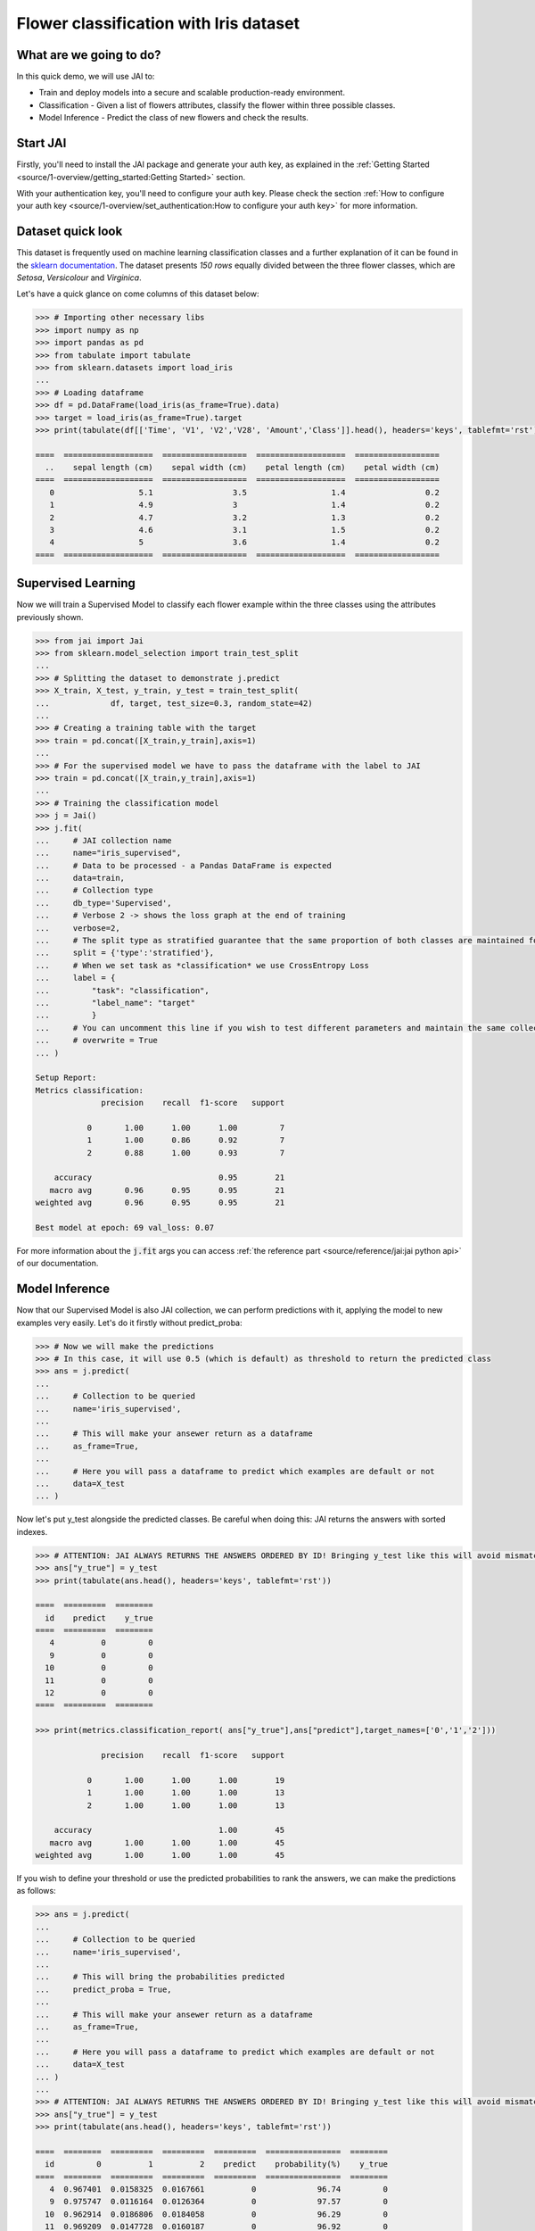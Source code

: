 .. _flower classification:

=======================================
Flower classification with Iris dataset
=======================================

************************
What are we going to do?
************************

In this quick demo, we will use JAI to:

* Train and deploy models into a secure and scalable production-ready environment.
* Classification - Given a list of flowers attributes, classify the flower within three possible classes.
* Model Inference - Predict the class of new flowers and check the results.


*********
Start JAI
*********

Firstly, you'll need to install the JAI package and generate your auth key, as explained in the 
:ref:`Getting Started <source/1-overview/getting_started:Getting Started>` section. 

With your authentication key, you'll need to configure your auth key.
Please check the section :ref:`How to configure your auth key <source/1-overview/set_authentication:How to configure your auth key>` for more information.

*******************
Dataset quick look
*******************

This dataset is frequently used on machine learning classification classes and a further explanation of it 
can be found in the `sklearn documentation <https://scikit-learn.org/stable/auto_examples/datasets/plot_iris_dataset.html>`_. 
The dataset presents *150 rows* equally divided between the three flower classes, which are *Setosa*, *Versicolour* and *Virginica*.        

Let's have a quick glance on come columns of this dataset below:  

.. code-block:: python

    >>> # Importing other necessary libs
    >>> import numpy as np
    >>> import pandas as pd
    >>> from tabulate import tabulate
    >>> from sklearn.datasets import load_iris
    ...
    >>> # Loading dataframe
    >>> df = pd.DataFrame(load_iris(as_frame=True).data)
    >>> target = load_iris(as_frame=True).target
    >>> print(tabulate(df[['Time', 'V1', 'V2','V28', 'Amount','Class']].head(), headers='keys', tablefmt='rst'))

    ====  ===================  ==================  ===================  ==================
      ..    sepal length (cm)    sepal width (cm)    petal length (cm)    petal width (cm)
    ====  ===================  ==================  ===================  ==================
       0                  5.1                 3.5                  1.4                 0.2
       1                  4.9                 3                    1.4                 0.2
       2                  4.7                 3.2                  1.3                 0.2
       3                  4.6                 3.1                  1.5                 0.2
       4                  5                   3.6                  1.4                 0.2
    ====  ===================  ==================  ===================  ==================

*******************
Supervised Learning
*******************

Now we will train a Supervised Model to classify each flower example within the three classes using the attributes 
previously shown.
  
.. code-block:: python
    
    >>> from jai import Jai
    >>> from sklearn.model_selection import train_test_split
    ...
    >>> # Splitting the dataset to demonstrate j.predict
    >>> X_train, X_test, y_train, y_test = train_test_split(
    ...             df, target, test_size=0.3, random_state=42)
    ...
    >>> # Creating a training table with the target
    >>> train = pd.concat([X_train,y_train],axis=1)
    ...
    >>> # For the supervised model we have to pass the dataframe with the label to JAI
    >>> train = pd.concat([X_train,y_train],axis=1)
    ...
    >>> # Training the classification model
    >>> j = Jai()
    >>> j.fit(
    ...     # JAI collection name    
    ...     name="iris_supervised",  
    ...     # Data to be processed - a Pandas DataFrame is expected
    ...     data=train, 
    ...     # Collection type
    ...     db_type='Supervised', 
    ...     # Verbose 2 -> shows the loss graph at the end of training
    ...     verbose=2,
    ...     # The split type as stratified guarantee that the same proportion of both classes are maintained for train, validation and test
    ...     split = {'type':'stratified'},
    ...     # When we set task as *classification* we use CrossEntropy Loss
    ...     label = {
    ...         "task": "classification",
    ...         "label_name": "target"
    ...         }
    ...     # You can uncomment this line if you wish to test different parameters and maintain the same collection name
    ...     # overwrite = True
    ... )
    
    Setup Report:
    Metrics classification:
                  precision    recall  f1-score   support
    
               0       1.00      1.00      1.00         7
               1       1.00      0.86      0.92         7
               2       0.88      1.00      0.93         7
   
        accuracy                           0.95        21
       macro avg       0.96      0.95      0.95        21
    weighted avg       0.96      0.95      0.95        21
    
    Best model at epoch: 69 val_loss: 0.07

For more information about the :code:`j.fit` args you can access 
:ref:`the reference part <source/reference/jai:jai python api>` of our documentation.

***************
Model Inference
***************

Now that our Supervised Model is also JAI collection, we can perform predictions with it, applying the model to new examples very easily. Let's do it firstly without predict_proba:

.. code-block:: python

    >>> # Now we will make the predictions
    >>> # In this case, it will use 0.5 (which is default) as threshold to return the predicted class
    >>> ans = j.predict(
    ...
    ...     # Collection to be queried
    ...     name='iris_supervised',
    ...    
    ...     # This will make your ansewer return as a dataframe
    ...     as_frame=True,
    ...     
    ...     # Here you will pass a dataframe to predict which examples are default or not
    ...     data=X_test
    ... )

Now let's put y_test alongside the predicted classes. Be careful when doing this: JAI returns the answers with sorted indexes.

.. code-block:: python

    >>> # ATTENTION: JAI ALWAYS RETURNS THE ANSWERS ORDERED BY ID! Bringing y_test like this will avoid mismatching
    >>> ans["y_true"] = y_test
    >>> print(tabulate(ans.head(), headers='keys', tablefmt='rst'))
    
    ====  =========  ========
      id    predict    y_true
    ====  =========  ========
       4          0         0
       9          0         0
      10          0         0
      11          0         0
      12          0         0
    ====  =========  ========

    >>> print(metrics.classification_report( ans["y_true"],ans["predict"],target_names=['0','1','2']))
    
                  precision    recall  f1-score   support

               0       1.00      1.00      1.00        19
               1       1.00      1.00      1.00        13
               2       1.00      1.00      1.00        13

        accuracy                           1.00        45
       macro avg       1.00      1.00      1.00        45
    weighted avg       1.00      1.00      1.00        45
    
If you wish to define your threshold or use the predicted probabilities to rank the answers, we can make the predictions as follows:

.. code-block:: python
    
    >>> ans = j.predict(
    ...     
    ...     # Collection to be queried
    ...     name='iris_supervised',
    ...     
    ...     # This will bring the probabilities predicted
    ...     predict_proba = True,
    ...     
    ...     # This will make your ansewer return as a dataframe
    ...     as_frame=True,
    ...     
    ...     # Here you will pass a dataframe to predict which examples are default or not
    ...     data=X_test
    ... )
    ...
    >>> # ATTENTION: JAI ALWAYS RETURNS THE ANSWERS ORDERED BY ID! Bringing y_test like this will avoid mismatching
    >>> ans["y_true"] = y_test
    >>> print(tabulate(ans.head(), headers='keys', tablefmt='rst'))
    
    ====  ========  =========  =========  =========  ================  ========
      id         0          1          2    predict    probability(%)    y_true
    ====  ========  =========  =========  =========  ================  ========
       4  0.967401  0.0158325  0.0167661          0             96.74         0 
       9  0.975747  0.0116164  0.0126364          0             97.57         0
      10  0.962914  0.0186806  0.0184058          0             96.29         0
      11  0.969209  0.0147728  0.0160187          0             96.92         0
      12  0.977361  0.0108368  0.0118019          0             97.74         0
    ====  ========  =========  =========  =========  ================  =======
    
    >>> # Calculating AUC Score
    >>> roc_auc_score(ans["y_true"], np.array(ans[["0","1","2"]]), multi_class='ovr')
     
    1.0
    
Even though this result might scare you, JAI backend is made to provide a robust performance and prevent overfitting. 


******************************
Making inference from REST API
******************************

Everything in JAI is always instantly deployed and available through REST API, which makes most 
of the job of putting your model in production much easier!

.. code-block:: python
    
    >>> # Import requests libraries
    >>> import requests
    ...
    >>> AUTH_KEY = "insert_your_auth_key_here"
    ...
    >>> # Set Authentication header
    >>> header = {'Auth': AUTH_KEY}
    ...
    >>> # Set collection name
    >>> db_name = 'iris_supervised' 
    ...
    >>> # Model inference endpoint
    >>> url_predict = f"https://mycelia.azure-api.net/predict/{db_name}"
    ...
    >>> # Json body
    >>> # Note that we need to provide a column named 'id'
    >>> # Also note that we drop the 'PRICE' column because it is not a feature
    >>> body = X_test.reset_index().rename(columns={'index':'id'}).head().to_dict(orient='records')
    ...
    >>> # Make the request
    >>> ans = requests.put(url_predict, json=body, headers=header)
    >>> ans.json()

    [{'id': 18, 'predict': 0},
    {'id': 73, 'predict': 1},
    {'id': 76, 'predict': 1},
    {'id': 78, 'predict': 1},
    {'id': 118, 'predict': 2}]

For more discussions about this example, 
join our `slack community <https://join.slack.com/t/getjai/shared_invite/zt-sfkm3tpg-oJuvdziWgtaFEaIUUKWUV>`_!